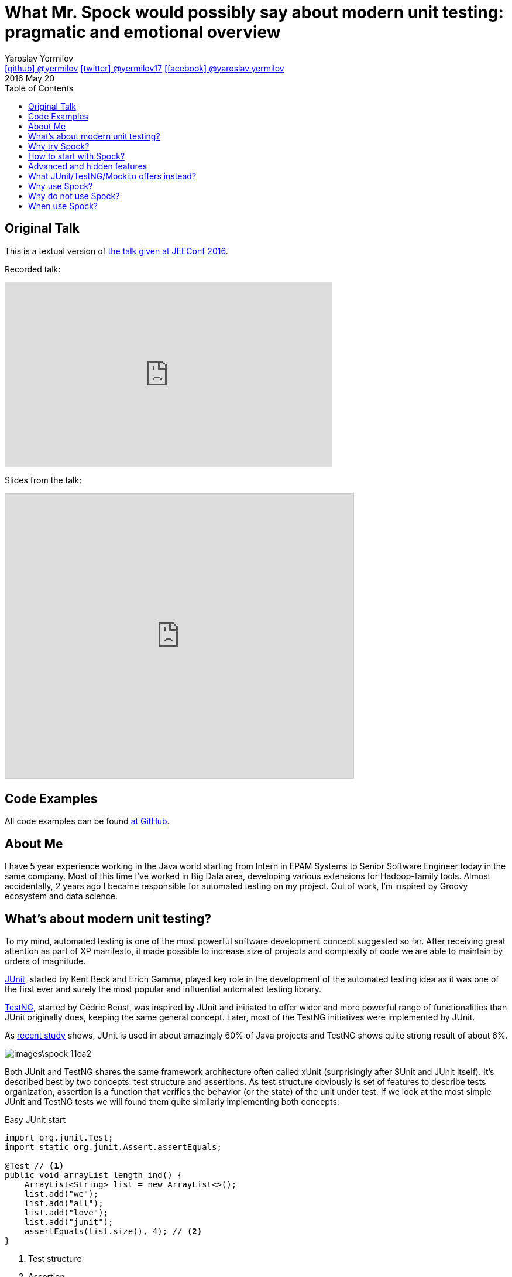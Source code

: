 = What Mr. Spock would possibly say about modern unit testing: pragmatic and emotional overview
Yaroslav Yermilov <https://github.com/yermilov[icon:github[] @yermilov] https://twitter.com/yermilov17[icon:twitter[] @yermilov17] https://www.facebook.com/yaroslav.yermilov[icon:facebook[] @yaroslav.yermilov]>
2016 May 20
:toc:
:icons: font
:linkattrs:

== Original Talk

This is a textual version of link:http://jeeconf.com/program/what-mr-spock-would-possibly-say-about-modern-unit-testing-pragmatic-and-emotional-overview/[the talk given at JEEConf 2016, window="_blank"].

Recorded talk:

video::3nSXDEj7sKM[youtube, width=560, height=315, opts="allowfullscreen"]

Slides from the talk:

pass:[<iframe src="http://www.slideshare.net/slideshow/embed_code/key/ehE5vzQ7yu5map" width="595" height="485" frameborder="0" marginwidth="0" marginheight="0" scrolling="no" style="border:1px solid #CCC; border-width:1px; margin-bottom:5px; max-width: 100%;" allowfullscreen> </iframe>]

== Code Examples

All code examples can be found link:https://github.com/yermilov/spock-talk[at GitHub, window="_blank"].

== About Me

I have 5 year experience working in the Java world starting from Intern in EPAM Systems to Senior Software Engineer today in the same company.
Most of this time I've worked in Big Data area, developing various extensions for Hadoop-family tools. Almost accidentally, 2 years ago I became responsible for automated testing on my project.
Out of work, I'm inspired by Groovy ecosystem and data science.

== What's about modern unit testing?

To my mind, automated testing is one of the most powerful software development concept suggested so far.
After receiving great attention as part of XP manifesto, it made possible to increase size of projects and complexity of code we are able to maintain by orders of magnitude.

link:http://junit.org/[JUnit, window="_blank"], started by Kent Beck and Erich Gamma, played key role in the development of the automated testing idea as it was one of the first ever and surely the most popular and influential automated testing library.

link:http://testng.org/[TestNG, window="_blank"], started by Cédric Beust, was inspired by JUnit and initiated to offer wider and more powerful range of functionalities than JUnit originally does, keeping the same general concept. Later, most of the TestNG initiatives were implemented by JUnit.

As link:http://blog.takipi.com/the-top-100-java-libraries-in-2016-after-analyzing-47251-dependencies/[recent study, window="_blank"] shows, JUnit is used in about amazingly 60% of Java projects and TestNG shows quite strong result of about 6%.

image::images\spock-11ca2.png[]

Both JUnit and TestNG shares the same framework architecture often called xUnit (surprisingly after SUnit and JUnit itself).
It's described best by two concepts: test structure and assertions. As test structure obviously is set of features to describe tests organization, assertion is a function that verifies the behavior (or the state) of the unit under test.
If we look at the most simple JUnit and TestNG tests we will found them quite similarly implementing both concepts:

[source,java]
.Easy JUnit start
----
import org.junit.Test;
import static org.junit.Assert.assertEquals;

@Test // <1>
public void arrayList_length_ind() {
    ArrayList<String> list = new ArrayList<>();
    list.add("we");
    list.add("all");
    list.add("love");
    list.add("junit");
    assertEquals(list.size(), 4); // <2>
}
----
<1> Test structure
<2> Assertion

[source,java]
.Easy TestNG start
----
import org.testng.annotations.Test;
import static org.testng.Assert.assertEquals;

@Test // <1>
public void arrayList_length_ind() {
    ArrayList<String> list = new ArrayList<>();
    list.add("we");
    list.add("all");
    list.add("love");
    list.add("junit");
    assertEquals(list.size(), 4); <2>
}
----
<1> Test structure
<2> Assertion

Actually, except for import statements, these code snippets are the same.
My feel is that, not arguing with all benefits of JUnit and TestNG, they both were frozen long time ago and no longer evolving.
Since 2013, there were 0 (zero!) major releases of traditional test frameworks. All we have for the last 3 years is one JUnit 4.12 release and several TestNG 6.9 release. Actually, Spock is the only one, having epochal 1.0 release recently.

image::images\spock-10799.png[]

Offering great functionality in this moment, JUnit and TestNG are at risk of missing latest software engineering requests and trends. However, JUnit is ready to overcome this problem with 5.0 release, scheduled for this year.

Anyway, there are several possibilities for steady evolving:

== Why try Spock?

== How to start with Spock?

== Advanced and hidden features

== What JUnit/TestNG/Mockito offers instead?

== Why use Spock?

== Why do not use Spock?

== When use Spock?
